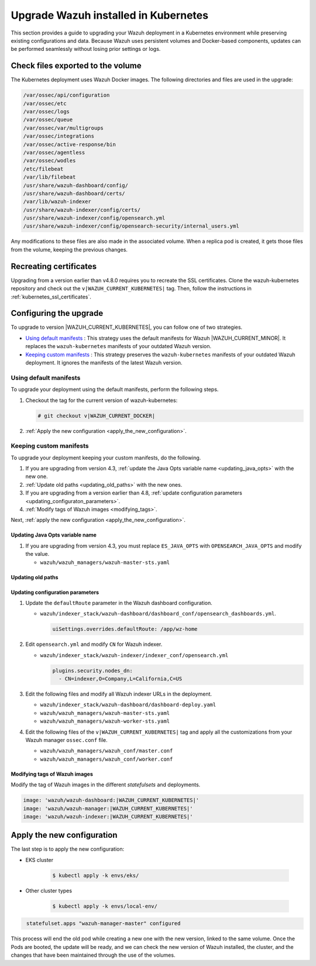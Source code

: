 .. Copyright (C) 2015, Wazuh, Inc.

.. meta::
   :description: This section provides a guide to upgrading your Wazuh deployment in a Kubernetes environment while preserving existing configurations and data.

Upgrade Wazuh installed in Kubernetes
=====================================

This section provides a guide to upgrading your Wazuh deployment in a Kubernetes environment while preserving existing configurations and data. Because Wazuh uses persistent volumes and Docker-based components, updates can be performed seamlessly without losing prior settings or logs.

Check files exported to the volume
----------------------------------

The Kubernetes deployment uses Wazuh Docker images. The following directories and files are used in the upgrade:

.. code-block:: none

   /var/ossec/api/configuration
   /var/ossec/etc
   /var/ossec/logs
   /var/ossec/queue
   /var/ossec/var/multigroups
   /var/ossec/integrations
   /var/ossec/active-response/bin
   /var/ossec/agentless
   /var/ossec/wodles
   /etc/filebeat
   /var/lib/filebeat
   /usr/share/wazuh-dashboard/config/
   /usr/share/wazuh-dashboard/certs/
   /var/lib/wazuh-indexer
   /usr/share/wazuh-indexer/config/certs/
   /usr/share/wazuh-indexer/config/opensearch.yml
   /usr/share/wazuh-indexer/config/opensearch-security/internal_users.yml

Any modifications to these files are also made in the associated volume. When a replica pod is created, it gets those files from the volume, keeping the previous changes.

Recreating certificates
-----------------------

Upgrading from a version earlier than v4.8.0 requires you to recreate the SSL certificates. Clone the wazuh-kubernetes repository and check out the ``v|WAZUH_CURRENT_KUBERNETES|`` tag. Then, follow the instructions in :ref:`kubernetes_ssl_certificates`.

Configuring the upgrade
-----------------------

To upgrade to version |WAZUH_CURRENT_KUBERNETES|, you can follow one of two strategies.

-  `Using default manifests`_ : This strategy uses the default manifests for Wazuh |WAZUH_CURRENT_MINOR|. It replaces the ``wazuh-kubernetes`` manifests of your outdated Wazuh version.
-  `Keeping custom manifests`_ : This strategy preserves the ``wazuh-kubernetes`` manifests of your outdated Wazuh deployment. It ignores the manifests of the latest Wazuh version.

Using default manifests
^^^^^^^^^^^^^^^^^^^^^^^

To upgrade your deployment using the default manifests, perform the following steps.

#. Checkout the tag for the current version of wazuh-kubernetes:

   .. code-block::

      # git checkout v|WAZUH_CURRENT_DOCKER|

#. :ref:`Apply the new configuration <apply_the_new_configuration>`.

Keeping custom manifests
^^^^^^^^^^^^^^^^^^^^^^^^

To upgrade your deployment keeping your custom manifests, do the following.

#. If you are upgrading from version 4.3, :ref:`update the Java Opts variable name <updating_java_opts>` with the new one.
#. :ref:`Update old paths <updating_old_paths>` with the new ones.
#. If you are upgrading from a version earlier than 4.8, :ref:`update configuration parameters <updating_configuraton_parameters>`.
#. :ref:`Modify tags of Wazuh images <modifying_tags>`.

Next, :ref:`apply the new configuration <apply_the_new_configuration>`.

.. _updating_java_opts:

Updating Java Opts variable name
~~~~~~~~~~~~~~~~~~~~~~~~~~~~~~~~

#. If you are upgrading from version 4.3, you must replace ``ES_JAVA_OPTS`` with ``OPENSEARCH_JAVA_OPTS`` and modify the value.

   -  ``wazuh/wazuh_managers/wazuh-master-sts.yaml``

      .. code-block:: yaml
         :emphasize-lines: 2

         env:
           - name: OPENSEARCH_JAVA_OPTS
             value: '-Xms1g -Xmx1g -Dlog4j2.formatMsgNoLookups=true'

.. _updating_old_paths:

Updating old paths
~~~~~~~~~~~~~~~~~~

.. tabs::

   .. group-tab:: Upgrading from 4.3 and earlier

      **Wazuh dashboard**

      #. Edit ``wazuh/indexer_stack/wazuh-dashboard/dashboard-deploy.yaml`` and do the following replacements.

         -  Replace ``/usr/share/wazuh-dashboard/config/certs/`` with ``/usr/share/wazuh-dashboard/certs/``.

      #. Edit ``wazuh/indexer_stack/wazuh-dashboard/dashboard_conf/opensearch_dashboards.yml`` and do the following replacements.

         -  Replace ``/usr/share/wazuh-dashboard/config/certs/`` with ``/usr/share/wazuh-dashboard/certs/``.

      **Wazuh indexer**

      #. Edit ``wazuh/indexer_stack/wazuh-indexer/cluster/indexer-sts.yaml`` and do the following replacements.

         -  Replace ``/usr/share/wazuh-indexer/plugins/opensearch-security/securityconfig/`` with ``/usr/share/wazuh-indexer/opensearch-security/``.
         -  Add the following statements:

            .. code-block:: yaml
               :emphasize-lines: 5, 9

               volumes:
               - name: indexer-certs
                  secret:
                     secretName: indexer-certs
                     defaultMode: 0600
               - name: indexer-conf
                  configMap:
                     name: indexer-conf
                     defaultMode: 0600

            .. code-block:: yaml
               :emphasize-lines: 3

               spec:
                  securityContext:
                  fsGroup: 1000
                  # Set the wazuh-indexer volume permissions so the wazuh-indexer user can use it
                  volumes:
                  - name: indexer-certs

            .. code-block:: yaml
               :emphasize-lines: 2, 3

               securityContext:
                  runAsUser: 1000
                  runAsGroup: 1000
                  capabilities:
                     add: ["SYS_CHROOT"]

   .. group-tab:: Upgrading from 4.4 to 4.13

      **Wazuh indexer**

      #. Edit ``wazuh/indexer_stack/wazuh-indexer/cluster/indexer-sts.yaml`` and do the following replacements and additions.

         -  Replace ``/usr/share/wazuh-indexer/certs/`` with ``/usr/share/wazuh-indexer/config/certs/``.
         -  Replace ``/usr/share/wazuh-indexer/opensearch.yml`` with ``/usr/share/wazuh-indexer/config/opensearch.yml``.
         -  Replace ``/usr/share/wazuh-indexer/opensearch-security/internal_users.yml`` with ``/usr/share/wazuh-indexer/config/opensearch-security/internal_users.yml``.
         -  Add the following statements:

            .. code-block:: yaml
               :emphasize-lines: 5, 9

               volumes:
               - name: indexer-certs
                  secret:
                     secretName: indexer-certs
                     defaultMode: 0600
               - name: indexer-conf
                  configMap:
                     name: indexer-conf
                     defaultMode: 0600

            .. code-block:: yaml
               :emphasize-lines: 3

               spec:
                  securityContext:
                  fsGroup: 1000
                  # Set the wazuh-indexer volume permissions so the wazuh-indexer user can use it
                  volumes:
                  - name: indexer-certs

            .. code-block:: yaml
               :emphasize-lines: 2, 3

               securityContext:
                  runAsUser: 1000
                  runAsGroup: 1000
                  capabilities:
                     add: ["SYS_CHROOT"]

.. _updating_configuraton_parameters:

Updating configuration parameters
~~~~~~~~~~~~~~~~~~~~~~~~~~~~~~~~~

#. Update the ``defaultRoute`` parameter in the Wazuh dashboard configuration.

   -  ``wazuh/indexer_stack/wazuh-dashboard/dashboard_conf/opensearch_dashboards.yml``.

      .. code-block:: yaml

         uiSettings.overrides.defaultRoute: /app/wz-home

#. Edit ``opensearch.yml`` and modify ``CN`` for Wazuh indexer.

   -  ``wazuh/indexer_stack/wazuh-indexer/indexer_conf/opensearch.yml``

      .. code-block:: yaml

         plugins.security.nodes_dn:
           - CN=indexer,O=Company,L=California,C=US

#. Edit the following files and modify all Wazuh indexer URLs in the deployment.

   -  ``wazuh/indexer_stack/wazuh-dashboard/dashboard-deploy.yaml``

      .. code-block:: yaml
         :emphasize-lines: 3

         env:
           - name: INDEXER_URL
             value: 'https://indexer:9200'

   -  ``wazuh/wazuh_managers/wazuh-master-sts.yaml``

      .. code-block:: yaml
         :emphasize-lines: 3

         env:
           - name: INDEXER_URL
             value: 'https://indexer:9200'

   -  ``wazuh/wazuh_managers/wazuh-worker-sts.yaml``

      .. code-block:: yaml
         :emphasize-lines: 3

         env:
           - name: INDEXER_URL
             value: 'https://indexer:9200'

#. Edit the following files of the ``v|WAZUH_CURRENT_KUBERNETES|`` tag and apply all the customizations from your Wazuh manager ``ossec.conf`` file.

   -  ``wazuh/wazuh_managers/wazuh_conf/master.conf``
   -  ``wazuh/wazuh_managers/wazuh_conf/worker.conf``

.. _modifying_tags:

Modifying tags of Wazuh images
~~~~~~~~~~~~~~~~~~~~~~~~~~~~~~

Modify the tag of Wazuh images in the different *statefulsets* and deployments.

.. code-block:: yaml

   image: 'wazuh/wazuh-dashboard:|WAZUH_CURRENT_KUBERNETES|'
   image: 'wazuh/wazuh-manager:|WAZUH_CURRENT_KUBERNETES|'
   image: 'wazuh/wazuh-indexer:|WAZUH_CURRENT_KUBERNETES|'

.. _apply_the_new_configuration:

Apply the new configuration
---------------------------

The last step is to apply the new configuration:

- EKS cluster

    .. code-block:: console

         $ kubectl apply -k envs/eks/

- Other cluster types

    .. code-block:: console

         $ kubectl apply -k envs/local-env/


.. code-block:: none
    :class: output

     statefulset.apps "wazuh-manager-master" configured

This process will end the old pod while creating a new one with the new version, linked to the same volume. Once the Pods are booted, the update will be ready, and we can check the new version of Wazuh installed, the cluster, and the changes that have been maintained through the use of the volumes.
